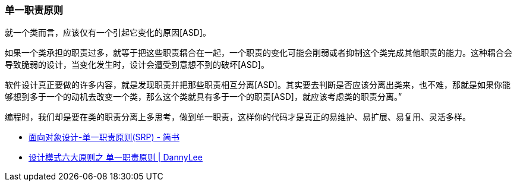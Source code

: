 [[single-responsibility-principle]]
=== 单一职责原则

就一个类而言，应该仅有一个引起它变化的原因[ASD]。

如果一个类承担的职责过多，就等于把这些职责耦合在一起，一个职责的变化可能会削弱或者抑制这个类完成其他职责的能力。这种耦合会导致脆弱的设计，当变化发生时，设计会遭受到意想不到的破坏[ASD]。

软件设计真正要做的许多内容，就是发现职责并把那些职责相互分离[ASD]。其实要去判断是否应该分离出类来，也不难，那就是如果你能够想到多于一个的动机去改变一个类，那么这个类就具有多于一个的职责[ASD]，就应该考虑类的职责分离。”

编程时，我们却是要在类的职责分离上多思考，做到单一职责，这样你的代码才是真正的易维护、易扩展、易复用、灵活多样。

* http://www.jianshu.com/p/f9d15827465d[面向对象设计-单一职责原则(SRP) - 简书]
* http://studyai.site/2015/09/06/%E5%8D%95%E4%B8%80%E8%81%8C%E8%B4%A3%E5%8E%9F%E5%88%99/[设计模式六大原则之 单一职责原则 | DannyLee]
